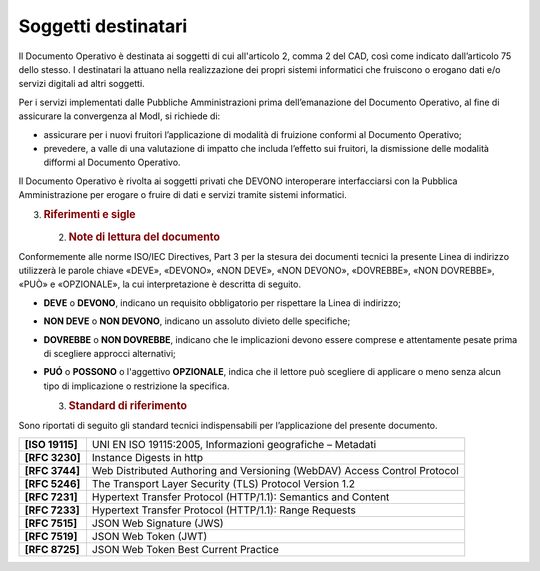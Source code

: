 Soggetti destinatari
====================

Il Documento Operativo è destinata ai soggetti di cui all'articolo 2,
comma 2 del CAD, così come indicato dall’articolo 75 dello stesso. I
destinatari la attuano nella realizzazione dei propri sistemi
informatici che fruiscono o erogano dati e/o servizi digitali ad altri
soggetti.

Per i servizi implementati dalle Pubbliche Amministrazioni prima
dell’emanazione del Documento Operativo, al fine di assicurare la
convergenza al ModI, si richiede di:

-  assicurare per i nuovi fruitori l’applicazione di modalità di
   fruizione conformi al Documento Operativo;

-  prevedere, a valle di una valutazione di impatto che includa
   l’effetto sui fruitori, la dismissione delle modalità difformi al
   Documento Operativo.

Il Documento Operativo è rivolta ai soggetti privati che DEVONO
interoperare interfacciarsi con la Pubblica Amministrazione per erogare
o fruire di dati e servizi tramite sistemi informatici.

3. .. rubric:: 
      Riferimenti e sigle
      :name: riferimenti-e-sigle

   2. .. rubric:: Note di lettura del documento
         :name: note-di-lettura-del-documento

Conformemente alle norme ISO/IEC Directives, Part 3 per la stesura dei
documenti tecnici la presente Linea di indirizzo utilizzerà le parole
chiave «DEVE», «DEVONO», «NON DEVE», «NON DEVONO», «DOVREBBE», «NON
DOVREBBE», «PUÒ» e «OPZIONALE», la cui interpretazione è descritta di
seguito.

-  **DEVE** o **DEVONO**, indicano un requisito obbligatorio per
   rispettare la Linea di indirizzo;

-  **NON DEVE** o **NON DEVONO**, indicano un assoluto divieto delle
   specifiche;

-  **DOVREBBE** o **NON DOVREBBE**, indicano che le implicazioni devono
   essere comprese e attentamente pesate prima di scegliere approcci
   alternativi;

-  **PUÓ** o **POSSONO** o l'aggettivo **OPZIONALE**, indica che il
   lettore può scegliere di applicare o meno senza alcun tipo di
   implicazione o restrizione la specifica.

   3. .. rubric:: Standard di riferimento
         :name: standard-di-riferimento

Sono riportati di seguito gli standard tecnici indispensabili per
l’applicazione del presente documento.

+-----------------------------------+-----------------------------------+
| **[ISO 19115]**                   | UNI EN ISO 19115:2005,            |
|                                   | Informazioni geografiche –        |
|                                   | Metadati                          |
+-----------------------------------+-----------------------------------+
| **[RFC 3230]**                    | Instance Digests in http          |
+-----------------------------------+-----------------------------------+
| **[RFC 3744]**                    | Web Distributed Authoring and     |
|                                   | Versioning (WebDAV) Access        |
|                                   | Control Protocol                  |
+-----------------------------------+-----------------------------------+
| **[RFC 5246]**                    | The Transport Layer Security      |
|                                   | (TLS) Protocol Version 1.2        |
+-----------------------------------+-----------------------------------+
| **[RFC 7231]**                    | Hypertext Transfer Protocol       |
|                                   | (HTTP/1.1): Semantics and Content |
+-----------------------------------+-----------------------------------+
| **[RFC 7233]**                    | Hypertext Transfer Protocol       |
|                                   | (HTTP/1.1): Range Requests        |
+-----------------------------------+-----------------------------------+
| **[RFC 7515]**                    | JSON Web Signature (JWS)          |
+-----------------------------------+-----------------------------------+
| **[RFC 7519]**                    | JSON Web Token (JWT)              |
+-----------------------------------+-----------------------------------+
| **[RFC 8725]**                    | JSON Web Token Best Current       |
|                                   | Practice                          |
+-----------------------------------+-----------------------------------+
